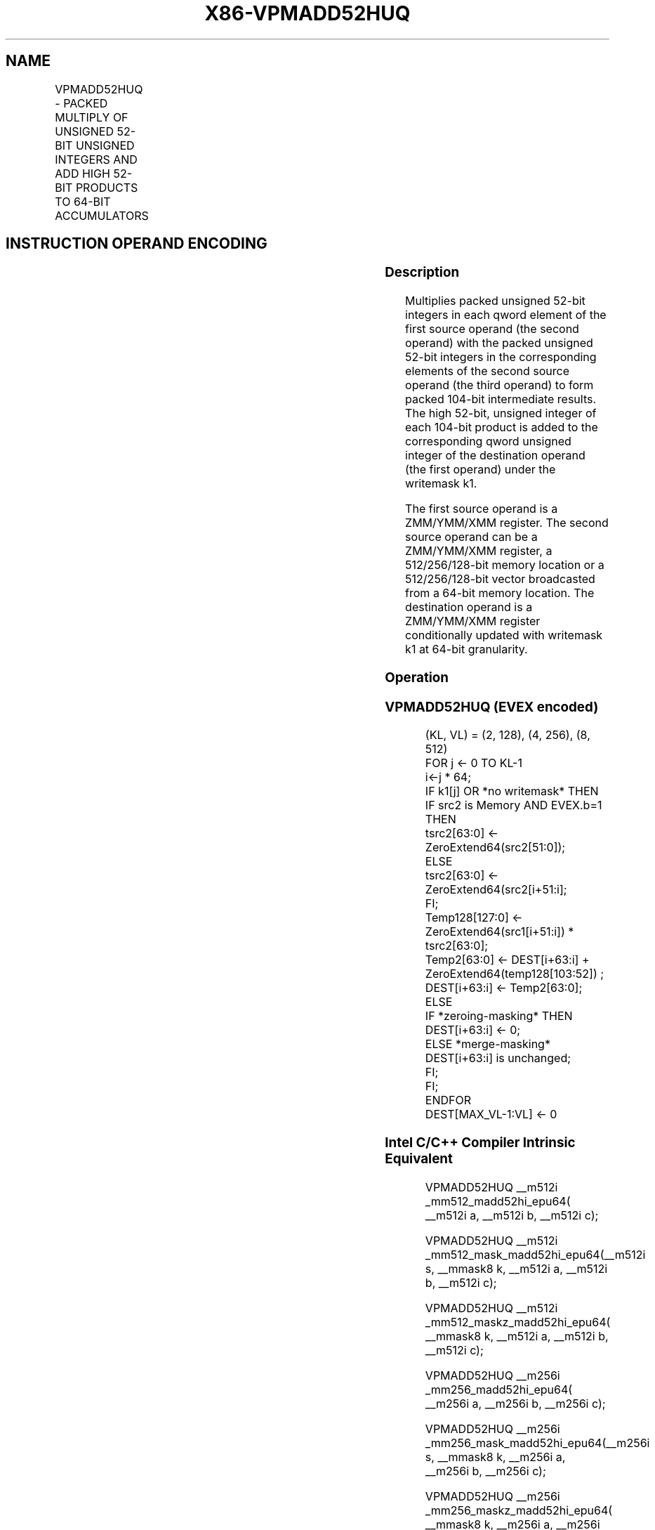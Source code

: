 .nh
.TH "X86-VPMADD52HUQ" "7" "May 2019" "TTMO" "Intel x86-64 ISA Manual"
.SH NAME
VPMADD52HUQ - PACKED MULTIPLY OF UNSIGNED 52-BIT UNSIGNED INTEGERS AND ADD HIGH 52-BIT PRODUCTS TO 64-BIT ACCUMULATORS
.TS
allbox;
l l l l l 
l l l l l .
\fB\fCOpcode/Instruction\fR	\fB\fCOp/En\fR	\fB\fC32/64 bit Mode Support\fR	\fB\fCCPUID\fR	\fB\fCDescription\fR
T{
EVEX.128.66.0F38.W1 B5 /r VPMADD52HUQ xmm1 {k1}{z}, xmm2, xmm3/m128/m64bcst
T}
	A	V/V	AVX512\_IFMA AVX512VL	T{
Multiply unsigned 52\-bit integers in xmm2 and xmm3/m128 and add the high 52 bits of the 104\-bit product to the qword unsigned integers in xmm1 using writemask k1.
T}
T{
EVEX.256.66.0F38.W1 B5 /r VPMADD52HUQ ymm1 {k1}{z}, ymm2, ymm3/m256/m64bcst
T}
	A	V/V	AVX512\_IFMA AVX512VL	T{
Multiply unsigned 52\-bit integers in ymm2 and ymm3/m128 and add the high 52 bits of the 104\-bit product to the qword unsigned integers in ymm1 using writemask k1.
T}
T{
EVEX.512.66.0F38.W1 B5 /r VPMADD52HUQ zmm1 {k1}{z}, zmm2, zmm3/m512/m64bcst
T}
	A	V/V	AVX512\_IFMA	T{
Multiply unsigned 52\-bit integers in zmm2 and zmm3/m128 and add the high 52 bits of the 104\-bit product to the qword unsigned integers in zmm1 using writemask k1.
T}
.TE

.SH INSTRUCTION OPERAND ENCODING
.TS
allbox;
l l l l l l 
l l l l l l .
Op/En	Tuple Type	Operand 1	Operand 2	Operand 3	Operand 4
A	Full	ModRM:reg (r, w)	EVEX.vvvv (r)	ModRM:r/m(r)	NA
.TE

.SS Description
.PP
Multiplies packed unsigned 52\-bit integers in each qword element of the
first source operand (the second operand) with the packed unsigned
52\-bit integers in the corresponding elements of the second source
operand (the third operand) to form packed 104\-bit intermediate results.
The high 52\-bit, unsigned integer of each 104\-bit product is added to
the corresponding qword unsigned integer of the destination operand (the
first operand) under the writemask k1.

.PP
The first source operand is a ZMM/YMM/XMM register. The second source
operand can be a ZMM/YMM/XMM register, a 512/256/128\-bit memory location
or a 512/256/128\-bit vector broadcasted from a 64\-bit memory location.
The destination operand is a ZMM/YMM/XMM register conditionally updated
with writemask k1 at 64\-bit granularity.

.SS Operation
.SS VPMADD52HUQ (EVEX encoded)
.PP
.RS

.nf
(KL, VL) = (2, 128), (4, 256), (8, 512)
FOR j ← 0 TO KL\-1
    i←j * 64;
    IF k1[j] OR *no writemask* THEN
        IF src2 is Memory AND EVEX.b=1 THEN
            tsrc2[63:0] ← ZeroExtend64(src2[51:0]);
        ELSE
            tsrc2[63:0] ← ZeroExtend64(src2[i+51:i];
        FI;
        Temp128[127:0] ← ZeroExtend64(src1[i+51:i]) * tsrc2[63:0];
        Temp2[63:0] ← DEST[i+63:i] + ZeroExtend64(temp128[103:52]) ;
        DEST[i+63:i] ← Temp2[63:0];
    ELSE
        IF *zeroing\-masking* THEN
            DEST[i+63:i] ← 0;
        ELSE *merge\-masking*
            DEST[i+63:i] is unchanged;
        FI;
    FI;
ENDFOR
DEST[MAX\_VL\-1:VL] ← 0

.fi
.RE

.SS Intel C/C++ Compiler Intrinsic Equivalent
.PP
.RS

.nf
VPMADD52HUQ \_\_m512i \_mm512\_madd52hi\_epu64( \_\_m512i a, \_\_m512i b, \_\_m512i c);

VPMADD52HUQ \_\_m512i \_mm512\_mask\_madd52hi\_epu64(\_\_m512i s, \_\_mmask8 k, \_\_m512i a, \_\_m512i b, \_\_m512i c);

VPMADD52HUQ \_\_m512i \_mm512\_maskz\_madd52hi\_epu64( \_\_mmask8 k, \_\_m512i a, \_\_m512i b, \_\_m512i c);

VPMADD52HUQ \_\_m256i \_mm256\_madd52hi\_epu64( \_\_m256i a, \_\_m256i b, \_\_m256i c);

VPMADD52HUQ \_\_m256i \_mm256\_mask\_madd52hi\_epu64(\_\_m256i s, \_\_mmask8 k, \_\_m256i a, \_\_m256i b, \_\_m256i c);

VPMADD52HUQ \_\_m256i \_mm256\_maskz\_madd52hi\_epu64( \_\_mmask8 k, \_\_m256i a, \_\_m256i b, \_\_m256i c);

VPMADD52HUQ \_\_m128i \_mm\_madd52hi\_epu64( \_\_m128i a, \_\_m128i b, \_\_m128i c);

VPMADD52HUQ \_\_m128i \_mm\_mask\_madd52hi\_epu64(\_\_m128i s, \_\_mmask8 k, \_\_m128i a, \_\_m128i b, \_\_m128i c);

VPMADD52HUQ \_\_m128i \_mm\_maskz\_madd52hi\_epu64( \_\_mmask8 k, \_\_m128i a, \_\_m128i b, \_\_m128i c);

.fi
.RE

.SS Flags Affected
.PP
None.

.SS SIMD Floating\-Point Exceptions
.PP
None

.SS Other Exceptions
.PP
See Exceptions Type E4.

.SH SEE ALSO
.PP
x86\-manpages(7) for a list of other x86\-64 man pages.

.SH COLOPHON
.PP
This UNOFFICIAL, mechanically\-separated, non\-verified reference is
provided for convenience, but it may be incomplete or broken in
various obvious or non\-obvious ways. Refer to Intel® 64 and IA\-32
Architectures Software Developer’s Manual for anything serious.

.br
This page is generated by scripts; therefore may contain visual or semantical bugs. Please report them (or better, fix them) on https://github.com/ttmo-O/x86-manpages.

.br
Copyleft TTMO 2020 (Turkish Unofficial Chamber of Reverse Engineers - https://ttmo.re).
